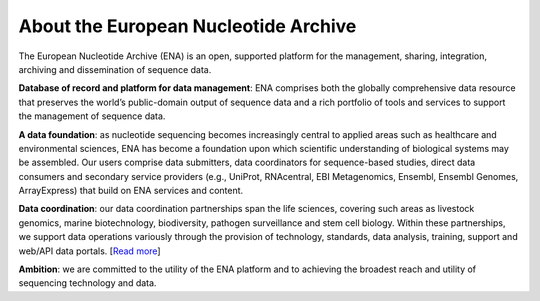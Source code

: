 =====================================
About the European Nucleotide Archive
=====================================

The European Nucleotide Archive (ENA) is an open, supported platform for the management, sharing, integration, archiving and dissemination of sequence data.

**Database of record and platform for data management**: ENA comprises both the globally comprehensive data resource that preserves the world’s public-domain output of sequence data and a rich portfolio of tools and services to support the management of sequence data.

**A data foundation**: as nucleotide sequencing becomes increasingly central to applied areas such as healthcare and environmental sciences, ENA has become a foundation upon which scientific understanding of biological systems may be assembled. Our users comprise data submitters, data coordinators for sequence-based studies, direct data consumers and secondary service providers (e.g., UniProt, RNAcentral, EBI Metagenomics, Ensembl, Ensembl Genomes, ArrayExpress) that build on ENA services and content.

**Data coordination**: our data coordination partnerships span the life sciences, covering such areas as livestock genomics, marine biotechnology, biodiversity, pathogen surveillance and stem cell biology. Within these partnerships, we support data operations variously through the provision of technology, standards, data analysis, training, support and web/API data portals. \[`Read more <https://github.com/enasequence/ena-browser-documentation/blob/master/about/data_coordination.rst>`_\]

**Ambition**: we are committed to the utility of the ENA platform and to achieving the broadest reach and utility of sequencing technology and data.
